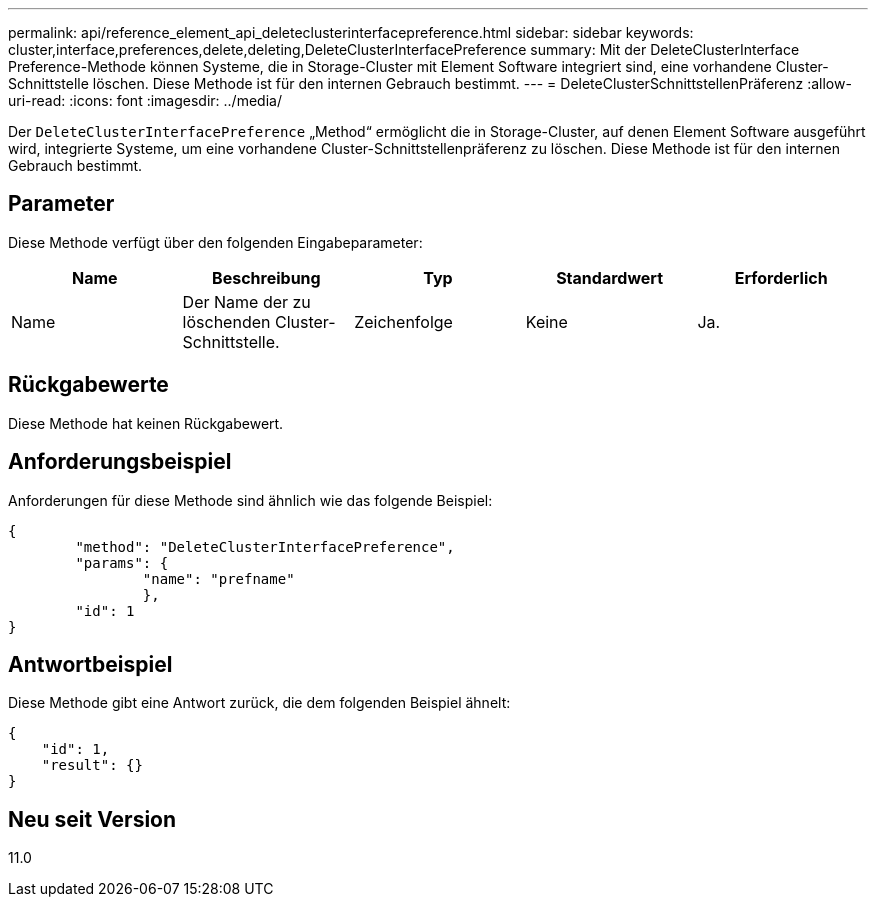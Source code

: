 ---
permalink: api/reference_element_api_deleteclusterinterfacepreference.html 
sidebar: sidebar 
keywords: cluster,interface,preferences,delete,deleting,DeleteClusterInterfacePreference 
summary: Mit der DeleteClusterInterface Preference-Methode können Systeme, die in Storage-Cluster mit Element Software integriert sind, eine vorhandene Cluster-Schnittstelle löschen. Diese Methode ist für den internen Gebrauch bestimmt. 
---
= DeleteClusterSchnittstellenPräferenz
:allow-uri-read: 
:icons: font
:imagesdir: ../media/


[role="lead"]
Der `DeleteClusterInterfacePreference` „Method“ ermöglicht die in Storage-Cluster, auf denen Element Software ausgeführt wird, integrierte Systeme, um eine vorhandene Cluster-Schnittstellenpräferenz zu löschen. Diese Methode ist für den internen Gebrauch bestimmt.



== Parameter

Diese Methode verfügt über den folgenden Eingabeparameter:

|===
| Name | Beschreibung | Typ | Standardwert | Erforderlich 


 a| 
Name
 a| 
Der Name der zu löschenden Cluster-Schnittstelle.
 a| 
Zeichenfolge
 a| 
Keine
 a| 
Ja.

|===


== Rückgabewerte

Diese Methode hat keinen Rückgabewert.



== Anforderungsbeispiel

Anforderungen für diese Methode sind ähnlich wie das folgende Beispiel:

[listing]
----
{
	"method": "DeleteClusterInterfacePreference",
	"params": {
		"name": "prefname"
		},
	"id": 1
}
----


== Antwortbeispiel

Diese Methode gibt eine Antwort zurück, die dem folgenden Beispiel ähnelt:

[listing]
----
{
    "id": 1,
    "result": {}
}
----


== Neu seit Version

11.0
